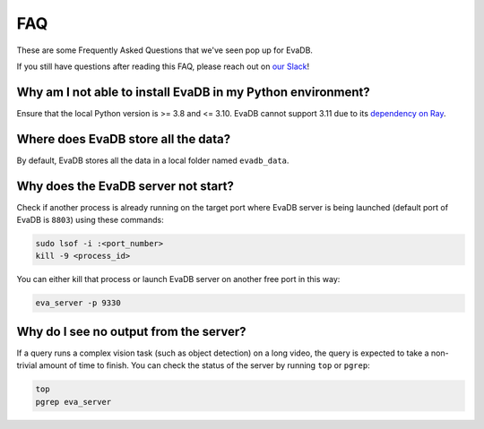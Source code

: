 ===
FAQ
===

These are some Frequently Asked Questions that we've seen pop up for EvaDB.

If you still have questions after reading this FAQ,  please reach out on
`our Slack <https://join.slack.com/t/eva-db/shared_invite/zt-1i10zyddy-PlJ4iawLdurDv~aIAq90Dg>`__!

Why am I not able to install EvaDB in my Python environment?
======================================

Ensure that the local Python version is >= 3.8 and <= 3.10. EvaDB cannot support 3.11 due to its `dependency on Ray <https://github.com/autogluon/autogluon/issues/2687>`__.

Where does EvaDB store all the data?
====================================

By default, EvaDB stores all the data in a local folder named ``evadb_data``.


Why does the EvaDB server not start?
====================================

Check if another process is already running on the target port where EvaDB server is being launched (default port of EvaDB is ``8803``) using these commands:

.. code-block:: bash

    sudo lsof -i :<port_number>
    kill -9 <process_id>

You can either kill that process or launch EvaDB server on another free port in this way:

.. code-block:: bash

    eva_server -p 9330

Why do I see no output from the server?
====================================

If a query runs a complex vision task (such as object detection) on a long video, the query is expected to take a non-trivial amount of time to finish.
You can check the status of the server by running ``top`` or ``pgrep``:

.. code-block:: bash

    top
    pgrep eva_server

